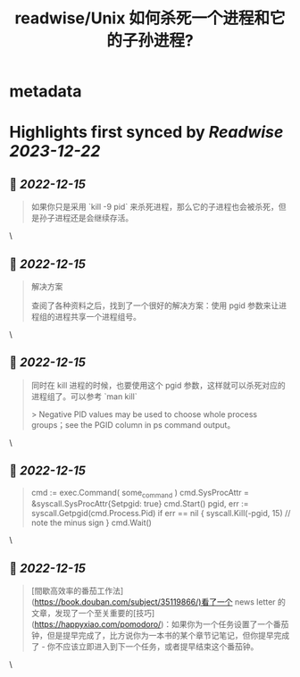 :PROPERTIES:
:title: readwise/Unix 如何杀死一个进程和它的子孙进程?
:END:


* metadata
:PROPERTIES:
:author: [[xiantang]]
:full-title: "Unix 如何杀死一个进程和它的子孙进程?"
:category: [[articles]]
:url: https://vim0.com/post/kill_process_and_its_childs/
:image-url: https://vim0.com/post/kill_process_and_its_childs.png
:END:

* Highlights first synced by [[Readwise]] [[2023-12-22]]
** 📌 [[2022-12-15]]
#+BEGIN_QUOTE
如果你只是采用 `kill -9 pid` 来杀死进程，那么它的子进程也会被杀死，但是孙子进程还是会继续存活。 
#+END_QUOTE\
** 📌 [[2022-12-15]]
#+BEGIN_QUOTE
解决方案

查阅了各种资料之后，找到了一个很好的解决方案：使用 pgid 参数来让进程组的进程共享一个进程组号。 
#+END_QUOTE\
** 📌 [[2022-12-15]]
#+BEGIN_QUOTE
同时在 kill 进程的时候，也要使用这个 pgid 参数，这样就可以杀死对应的进程组了。可以参考 `man kill`

> Negative PID values may be used to choose whole process groups；see the PGID column in ps command output。 
#+END_QUOTE\
** 📌 [[2022-12-15]]
#+BEGIN_QUOTE
cmd := exec.Command( some_command ) cmd.SysProcAttr = &syscall.SysProcAttr{Setpgid: true} cmd.Start() pgid, err := syscall.Getpgid(cmd.Process.Pid) if err == nil { syscall.Kill(-pgid, 15) // note the minus sign } cmd.Wait() 
#+END_QUOTE\
** 📌 [[2022-12-15]]
#+BEGIN_QUOTE
[間歇高效率的番茄工作法](https://book.douban.com/subject/35119866/)看了一个 news letter 的文章，发现了一个至关重要的[技巧](https://happyxiao.com/pomodoro/)：如果你为一个任务设置了一个番茄钟，但是提早完成了，比方说你为一本书的某个章节记笔记，但你提早完成了 - 你不应该立即进入到下一个任务，或者提早结束这个番茄钟。 
#+END_QUOTE\